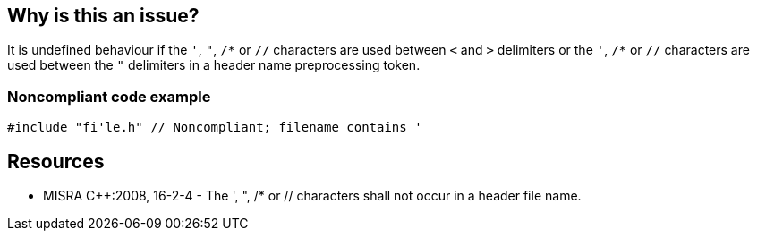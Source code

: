 == Why is this an issue?

It is undefined behaviour if the ``++'++``, ``++"++``, ``++/*++`` or ``++//++`` characters are used between ``++<++`` and ``++>++`` delimiters or the ``++'++``, ``++/*++`` or ``++//++`` characters are used between the ``++"++`` delimiters in a header name preprocessing token.


=== Noncompliant code example

[source,text]
----
#include "fi'le.h" // Noncompliant; filename contains '
----


== Resources

* MISRA {cpp}:2008, 16-2-4 - The ', ", /* or // characters shall not occur in a header file name.

ifdef::env-github,rspecator-view[]

'''
== Comments And Links
(visible only on this page)

=== duplicates: S955

=== on 22 Oct 2014, 15:18:08 Samuel Mercier wrote:
\[~ann.campbell.2]

Can you help me with ``++/*++`` in the description?

=== on 23 Oct 2014, 14:34:19 Ann Campbell wrote:
\[~samuel.mercier] I've added the escaping you asked for in the description, but my fear is that the escape characters won't be stripped back out during implementation. I tend to leave the escaping out in the hope that the description in the final project will end up like it should.


Re SQALE, I'm not sure I'd tie this to the compiler. If you're going for portability, I'd have picked OS-related but since the description cites "undefined behavior", my first instinct would have been reliability.


Finally, the description is written as though an issue will be logged on each file that includes a badly-named header, but IMO it would be better to log these issues on the header files themselves.

=== on 5 Nov 2014, 10:09:13 Samuel Mercier wrote:
\[~ann.campbell.2] for me this is first a preprocessor related issue. It's really about interpreting constants and comments inside an include name.

If not, it is related to the OS on which the program is compiled, so it is more related to the compiler environment and not on the executing OS. In this case I don't know if all of them support ' and " in filenames. For // this usually means a single /. Finally /* would select multiple files.


For the issue it could be raised both the include directive and on the file itself:

#include </*standard header*/stdio.h> // issue is on the line, the file is correctly named, but contains a comment

#include <my'file.h> // issue on the file, because name my'file.h is ill formed.

=== on 17 Apr 2015, 23:41:25 Evgeny Mandrikov wrote:
\[~ann.campbell.2] looks like duplicate of RSPEC-955

=== on 21 Apr 2015, 09:18:24 Ann Campbell wrote:
\[~evgeny.mandrikov] this is your call, not mine; these are both MISRA rules & how & whether to combine them is up to you.

=== on 21 Apr 2015, 11:57:30 Evgeny Mandrikov wrote:
Closed as duplicate of RSPEC-955.


endif::env-github,rspecator-view[]
